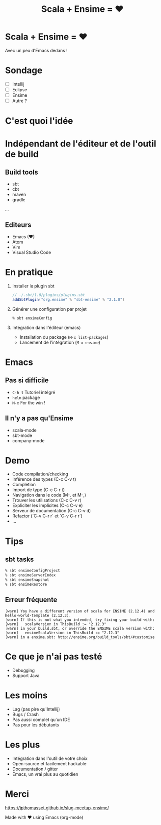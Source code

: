 #+TITLE: Scala + Ensime = ♥
#+OPTIONS: num:nil
#+OPTIONS: toc:nil 
#+OPTIONS: reveal_title_slide:nil
#+OPTIONS: reveal_slide_number:nil
#+REVEAL_HLEVEL: 1
#+REVEAL_THEME: solarized
#+REVEAL_EXTRA_CSS: style.css

* Scala + Ensime = ♥
Avec un peu d'Emacs dedans !
[[./img/emacs-vs-vi.png]]

* Sondage
- [ ] Intellij 
- [ ] Eclipse
- [ ] Ensime
- [ ] Autre ?

* C'est quoi l'idée 
[[./img/architecture.png]]
* Indépendant de l'éditeur et de l'outil de build
** Build tools
- sbt
- cbt
- maven
- gradle
...

** Editeurs
- Emacs (♥)
- Atom
- Vim
- Visual Studio Code

* En pratique
1. Installer le plugin sbt
  #+BEGIN_SRC scala
  // ./.sbt/1.0/plugins/plugins.sbt
  addSbtPlugin("org.ensime" % "sbt-ensime" % "2.1.0")
  #+END_SRC
2. Générer une configuration par projet
  #+BEGIN_SRC bash
  % sbt ensimeConfig 
  #+END_SRC
3. Intégration dans l'éditeur (emacs)
  - Installation du package (~M-x list-packages~)
  - Lancement de l'intégration (~M-x ensime~)

* Emacs
[[./img/rage.jpg]]

** Pas si difficile
- ~C-h t~ Tutoriel intégré
- ~helm~ package
- ~M-x~ For the win !

** Il n'y a pas qu'Ensime
- scala-mode
- sbt-mode
- company-mode

* Demo
- Code compilation/checking
- Inférence des types (C-c C-v t)
- Completion
- Import de type (C-c C-r t)
- Navigation dans le code (M-. et M-,)
- Trouver les utilisations (C-c C-v r)
- Expliciter les implicites (C-c C-v e)
- Serveur de documentation (C-c C-v d)
- Refactor (`C-v C-r r` et `C-v C-r r`) 
- ...

* Tips
** sbt tasks
  #+BEGIN_SRC sh
  % sbt ensimeConfigProject
  % sbt ensimeServerIndex
  % sbt ensimeSnapshot
  % sbt ensimeRestore
  #+END_SRC

** Erreur fréquente
  #+BEGIN_SRC
  [warn] You have a different version of scala for ENSIME (2.12.4) and hello-world-template (2.12.3).
  [warn] If this is not what you intended, try fixing your build with:
  [warn]   scalaVersion in ThisBuild := "2.12.3"
  [warn] in your build.sbt, or override the ENSIME scala version with:
  [warn]   ensimeScalaVersion in ThisBuild := "2.12.3"
  [warn] in a ensime.sbt: http://ensime.org/build_tools/sbt/#customise
  #+END_SRC

* Ce que je n'ai pas testé
- Debugging
- Support Java

* Les moins
- Lag (pas pire qu'Intellij)
- Bugs / Crash
- Pas aussi complet qu'un IDE
- Pas pour les débutants

* Les plus
- Intégration dans l'outil de votre choix
- Open-source et facilement hackable
- Documentation / gitter
- Emacs, un vrai plus au quotidien

* Merci
[[./img/try.jpg]]

https://jpthomasset.github.io/slug-meetup-ensime/

Made with ♥ using Emacs (org-mode)
